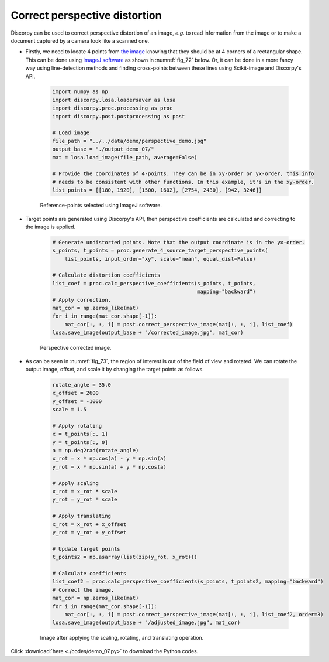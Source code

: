 Correct perspective distortion
==============================

Discorpy can be used to correct perspective distortion of an image, *e.g.* to read
information from the image or to make a document captured by a camera
look like a scanned one.

- Firstly, we need to locate 4 points from `the image <https://github.com/DiamondLightSource/discorpy/tree/master/data/demo>`__
  knowing that they should be at 4 corners of a rectangular shape. This can be done
  using `ImageJ software <https://imagej.nih.gov/ij/download.html>`__ as shown in
  :numref:`fig_72` below. Or, it can be done in a more fancy way using line-detection
  methods and finding cross-points between these lines using Scikit-image and
  Discorpy's API.

    .. code-block:: python

        import numpy as np
        import discorpy.losa.loadersaver as losa
        import discorpy.proc.processing as proc
        import discorpy.post.postprocessing as post

        # Load image
        file_path = "../../data/demo/perspective_demo.jpg"
        output_base = "./output_demo_07/"
        mat = losa.load_image(file_path, average=False)

        # Provide the coordinates of 4-points. They can be in xy-order or yx-order, this info
        # needs to be consistent with other functions. In this example, it's in the xy-order.
        list_points = [[180, 1920], [1500, 1602], [2754, 2430], [942, 3246]]

    .. figure:: figs/demo_07/fig1.png
        :name: fig_72
        :figwidth: 100 %
        :align: center
        :figclass: align-center

        Reference-points selected using ImageJ software.

- Target points are generated using Discorpy's API, then perspective coefficients are
  calculated and correcting to the image is applied.

    .. code-block:: python

        # Generate undistorted points. Note that the output coordinate is in the yx-order.
        s_points, t_points = proc.generate_4_source_target_perspective_points(
            list_points, input_order="xy", scale="mean", equal_dist=False)

        # Calculate distortion coefficients
        list_coef = proc.calc_perspective_coefficients(s_points, t_points,
                                                       mapping="backward")
        # Apply correction.
        mat_cor = np.zeros_like(mat)
        for i in range(mat_cor.shape[-1]):
            mat_cor[:, :, i] = post.correct_perspective_image(mat[:, :, i], list_coef)
        losa.save_image(output_base + "/corrected_image.jpg", mat_cor)

    .. figure:: figs/demo_07/fig2.jpg
        :name: fig_73
        :figwidth: 100 %
        :align: center
        :figclass: align-center

        Perspective corrected image.

- As can be seen in :numref:`fig_73`, the region of interest is out of the field
  of view and rotated. We can rotate the output image, offset, and scale it by
  changing the target points as follows.

    .. code-block:: python

        rotate_angle = 35.0
        x_offset = 2600
        y_offset = -1000
        scale = 1.5

        # Apply rotating
        x = t_points[:, 1]
        y = t_points[:, 0]
        a = np.deg2rad(rotate_angle)
        x_rot = x * np.cos(a) - y * np.sin(a)
        y_rot = x * np.sin(a) + y * np.cos(a)

        # Apply scaling
        x_rot = x_rot * scale
        y_rot = y_rot * scale

        # Apply translating
        x_rot = x_rot + x_offset
        y_rot = y_rot + y_offset

        # Update target points
        t_points2 = np.asarray(list(zip(y_rot, x_rot)))

        # Calculate coefficients
        list_coef2 = proc.calc_perspective_coefficients(s_points, t_points2, mapping="backward")
        # Correct the image.
        mat_cor = np.zeros_like(mat)
        for i in range(mat_cor.shape[-1]):
            mat_cor[:, :, i] = post.correct_perspective_image(mat[:, :, i], list_coef2, order=3)
        losa.save_image(output_base + "/adjusted_image.jpg", mat_cor)

    .. figure:: figs/demo_07/fig3.jpg
        :name: fig_74
        :figwidth: 100 %
        :align: center
        :figclass: align-center

        Image after applying the scaling, rotating, and translating operation.

Click :download:`here <./codes/demo_07.py>` to download the Python codes.